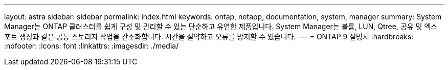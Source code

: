 ---
layout: astra 
sidebar: sidebar 
permalink: index.html 
keywords: ontap, netapp, documentation, system, manager 
summary: System Manager는 ONTAP 클러스터를 쉽게 구성 및 관리할 수 있는 단순하고 유연한 제품입니다. System Manager는 볼륨, LUN, Qtree, 공유 및 엑스포트 생성과 같은 공통 스토리지 작업을 간소화합니다. 시간을 절약하고 오류를 방지할 수 있습니다. 
---
= ONTAP 9 설명서
:hardbreaks:
:nofooter: 
:icons: font
:linkattrs: 
:imagesdir: ./media/


